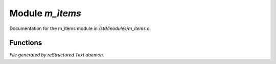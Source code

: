 *****************
Module *m_items*
*****************

Documentation for the m_items module in */std/modules/m_items.c*.

Functions
=========



.. c:function:: void add_item(mixed *stuff ...)

 Simple Items 

 Simple items should be things that were mentioned in your long description 
 that  are just there for decoration.  You can look at them, give them 
 adjectives, and make it give error messages back other than the default, 
 "That doesn't make any sense!" type message.  

 The following example creates an old, faded sign that you can't read, that 
 also answers to 'board' (just for the example.

    add_item ("sign", "board",
              ([ "adjs" : ({ "old", "faded" }),
                 "read" : "The sign is too faded to read.",
                 "look" : "The sign is very faded.",
                 "get"  : "It would probably crumble to dust!",
              ]) ); 

 However, if you actually want to be able to read the sign, or get the sign,
 you need to make an object for it.

 DEPRECATED:

 The old "add_item ("dust", "There is a lot of it!");" style is still
 valid, but remains in only for compatability reasons.  


*File generated by reStructured Text daemon.*

